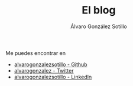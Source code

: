 #+TITLE: El blog
#+AUTHOR:      Álvaro González Sotillo
#+EMAIL:       alvarogonzalezsotillo@gmail.com

#+ATTR_HTML: :style float:right;max-width:150px;max-height:150px;
[[file:octaedro-perfil_400x400.png]]

Me puedes encontrar en
- [[https://github.com/alvarogonzalezsotillo/region-occurrences-highlighter][alvarogonzalezsotillo - Github]]
- [[https://twitter.com/alvarogonzalez/][alvarogonzalez - Twitter]]
- [[https://www.linkedin.com/in/alvarogonzalezsotillo/][alvarogonzalezsotillo - LinkedIn]]
